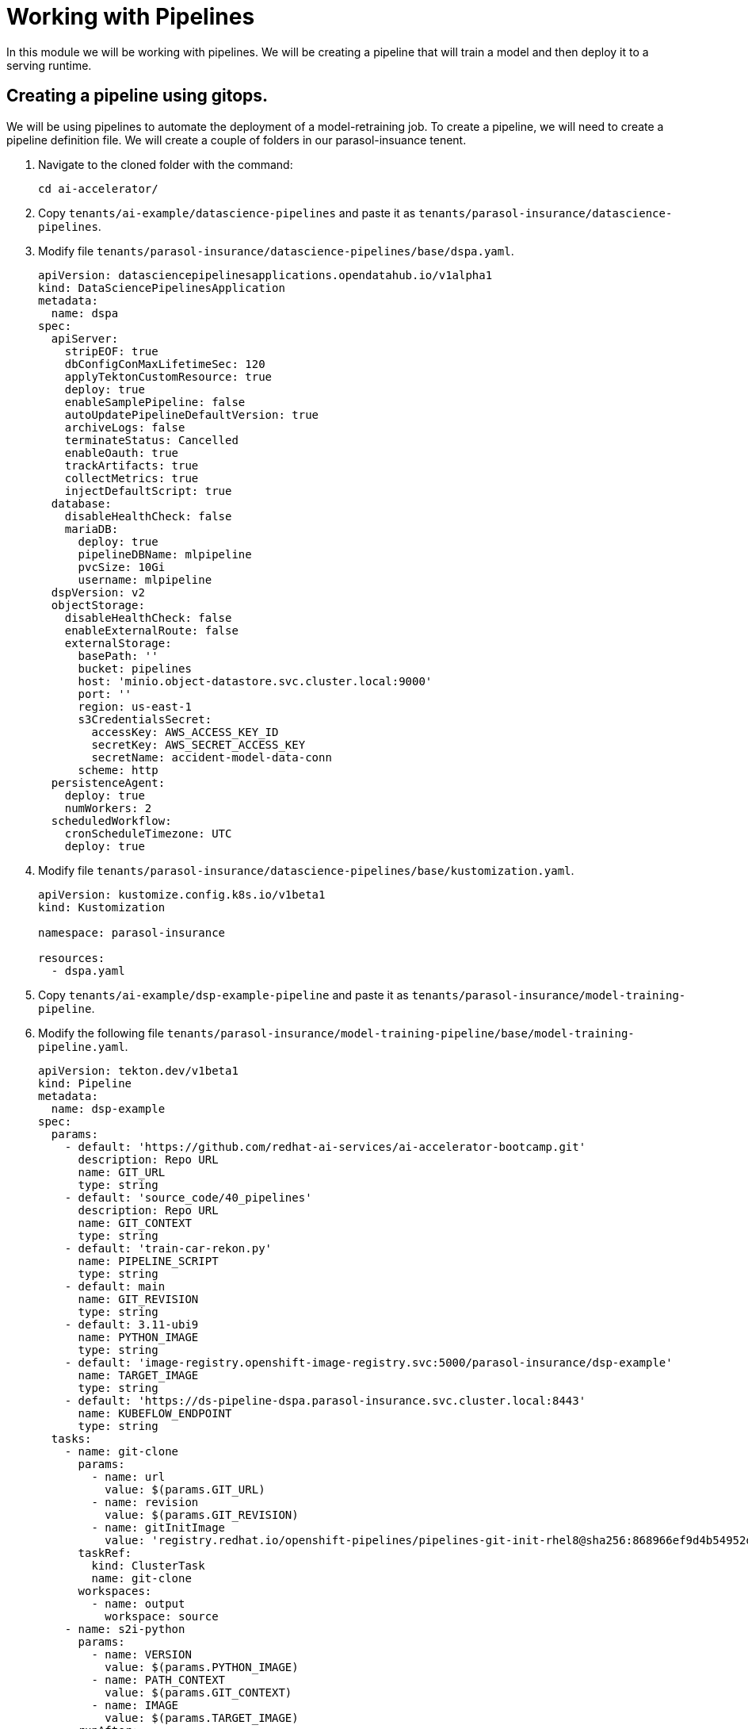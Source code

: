 # Working with Pipelines

In this module we will be working with pipelines. We will be creating a pipeline that will train a model and then deploy it to a serving runtime.

## Creating a pipeline using gitops.

We will be using pipelines to automate the deployment of a model-retraining job. To create a pipeline, we will need to create a pipeline definition file. We will create a couple of folders in our parasol-insuance tenent.

. Navigate to the cloned folder with the command:

+
[source,terminal]
----
cd ai-accelerator/
----

. Copy `tenants/ai-example/datascience-pipelines` and paste it as `tenants/parasol-insurance/datascience-pipelines`.

. Modify file `tenants/parasol-insurance/datascience-pipelines/base/dspa.yaml`.

+
[source,yaml]
----
apiVersion: datasciencepipelinesapplications.opendatahub.io/v1alpha1
kind: DataSciencePipelinesApplication
metadata:
  name: dspa
spec:
  apiServer:
    stripEOF: true
    dbConfigConMaxLifetimeSec: 120
    applyTektonCustomResource: true
    deploy: true
    enableSamplePipeline: false
    autoUpdatePipelineDefaultVersion: true
    archiveLogs: false
    terminateStatus: Cancelled
    enableOauth: true
    trackArtifacts: true
    collectMetrics: true
    injectDefaultScript: true
  database:
    disableHealthCheck: false
    mariaDB:
      deploy: true
      pipelineDBName: mlpipeline
      pvcSize: 10Gi
      username: mlpipeline
  dspVersion: v2
  objectStorage:
    disableHealthCheck: false
    enableExternalRoute: false
    externalStorage:
      basePath: ''
      bucket: pipelines
      host: 'minio.object-datastore.svc.cluster.local:9000'
      port: ''
      region: us-east-1
      s3CredentialsSecret:
        accessKey: AWS_ACCESS_KEY_ID
        secretKey: AWS_SECRET_ACCESS_KEY
        secretName: accident-model-data-conn
      scheme: http
  persistenceAgent:
    deploy: true
    numWorkers: 2
  scheduledWorkflow:
    cronScheduleTimezone: UTC
    deploy: true
----

. Modify file `tenants/parasol-insurance/datascience-pipelines/base/kustomization.yaml`.

+
[source,yaml]
----
apiVersion: kustomize.config.k8s.io/v1beta1
kind: Kustomization

namespace: parasol-insurance

resources:
  - dspa.yaml
----

. Copy `tenants/ai-example/dsp-example-pipeline` and paste it as `tenants/parasol-insurance/model-training-pipeline`.

. Modify the following file `tenants/parasol-insurance/model-training-pipeline/base/model-training-pipeline.yaml`.

+
[source,yaml]
----
apiVersion: tekton.dev/v1beta1
kind: Pipeline
metadata:
  name: dsp-example
spec:
  params:
    - default: 'https://github.com/redhat-ai-services/ai-accelerator-bootcamp.git'
      description: Repo URL
      name: GIT_URL
      type: string
    - default: 'source_code/40_pipelines'
      description: Repo URL
      name: GIT_CONTEXT
      type: string
    - default: 'train-car-rekon.py'
      name: PIPELINE_SCRIPT
      type: string
    - default: main
      name: GIT_REVISION
      type: string
    - default: 3.11-ubi9
      name: PYTHON_IMAGE
      type: string
    - default: 'image-registry.openshift-image-registry.svc:5000/parasol-insurance/dsp-example'
      name: TARGET_IMAGE
      type: string
    - default: 'https://ds-pipeline-dspa.parasol-insurance.svc.cluster.local:8443'
      name: KUBEFLOW_ENDPOINT
      type: string
  tasks:
    - name: git-clone
      params:
        - name: url
          value: $(params.GIT_URL)
        - name: revision
          value: $(params.GIT_REVISION)
        - name: gitInitImage
          value: 'registry.redhat.io/openshift-pipelines/pipelines-git-init-rhel8@sha256:868966ef9d4b54952d8a74eb83bba40eb1f52c0148994fa704efd0e3797c61c5'
      taskRef:
        kind: ClusterTask
        name: git-clone
      workspaces:
        - name: output
          workspace: source
    - name: s2i-python
      params:
        - name: VERSION
          value: $(params.PYTHON_IMAGE)
        - name: PATH_CONTEXT
          value: $(params.GIT_CONTEXT)
        - name: IMAGE
          value: $(params.TARGET_IMAGE)
      runAfter:
        - git-clone
      taskRef:
        kind: ClusterTask
        name: s2i-python
      workspaces:
        - name: source
          workspace: source
    - name: execute-kubeflow-pipeline
      params:
        - name: IMAGE
          value: $(params.TARGET_IMAGE)
        - name: TAG
          value: latest
        - name: SCRIPT
          value: $(params.PIPELINE_SCRIPT)
        - name: KUBEFLOW_ENDPOINT
          value: $(params.KUBEFLOW_ENDPOINT)
      runAfter:
        - s2i-python
      taskRef:
        kind: Task
        name: execute-kubeflow-pipeline
  workspaces:
    - name: source
----

. Modify file `tenants/parasol-insurance/model-training-pipeline/base/execute-kfp-task.yaml`.

+
[source,yaml]
----
apiVersion: tekton.dev/v1beta1
kind: Task
metadata:
  name: execute-kubeflow-pipeline
spec:
  description: >-
    This task will execute a python script, triggering a kubeflow pipeline
  params:
    - name: IMAGE
      description: The image used to execute the script
      type: string
    - name: TAG
      description: The tag for the image
      type: string
      default: "latest"
    - name: SCRIPT
      description: The location of the script to be executed
    - name: KUBEFLOW_ENDPOINT
      description: The endpoint URL for Kubeflow
      default: "https://ds-pipeline-dspa:8443"
  steps:
    - name: execute-python
      image: $(inputs.params.IMAGE):$(inputs.params.TAG)
      env:
        - name: KUBEFLOW_ENDPOINT
          value: $(inputs.params.KUBEFLOW_ENDPOINT)
      script: |
        set -x
        echo "lets start this cript"
        pwd
        ls -la
        echo "about to execute python now"
        python $(inputs.params.SCRIPT)
        set +x
----

. Modify file `tenants/parasol-insurance/model-training-pipeline/base/kustomization.yaml`

+
[source,yaml]
----
apiVersion: kustomize.config.k8s.io/v1beta1
kind: Kustomization

namespace: parasol-insurance

resources:
  - dsp-example-imagestream.yaml
  - dsp-example-pipeline.yaml
  - dsp-example-pipelinerun.yaml
  - dsp-example-rbac.yaml
  - execute-kfp-task.yaml
----

## Diego script modifications.  
1. Create a python script to train the model. This script will be used in the pipeline to train the model. Save the script as `train_model.py`:

[source,python]
----
import os
import requests
import zipfile
import boto3

from tqdm.notebook import tqdm
from ultralytics import YOLO
from botocore.client import Config

# Load model
model = YOLO('yolov8m.pt')  # load a pretrained model (recommended for training)

# S3 Configuration
minio_url = os.environ["AWS_S3_ENDPOINT"]
access_key = os.environ["AWS_ACCESS_KEY_ID"]
secret_key = os.environ["AWS_SECRET_ACCESS_KEY"]

# Setting up the MinIO client
s3 = boto3.client(
    's3',
    endpoint_url=minio_url,
    aws_access_key_id=access_key,
    aws_secret_access_key=secret_key,
    config=Config(signature_version='s3v4'),
)

# Function to retrieve a specific dataset
def retrieve_dataset(dataset_type):

    # Check if the directory exists, if not, create it
    if not os.path.exists("./datasets/"):
        os.makedirs("./datasets/")

    URL = f"https://rhods-public.s3.amazonaws.com/sample-data/accident-data/accident-{dataset_type}.zip"

    # Check if the file exists, if not, download and unzip it
    if not os.path.exists(f"./datasets/accident-{dataset_type}.zip"):
        print("Downloading file...")
        response = requests.get(URL, stream=True)
        total_size = int(response.headers.get('content-length', 0))
        block_size = 1024
        t = tqdm(total=total_size, unit='iB', unit_scale=True)
        with open(f'./datasets/accident-{dataset_type}.zip', 'wb') as f:
            for data in response.iter_content(block_size):
                t.update(len(data))
                f.write(data)
        t.close()
    if os.path.exists(f"./datasets/accident-{dataset_type}.zip"):
        print("Unzipping file...")
        with zipfile.ZipFile(f'./datasets/accident-{dataset_type}.zip', 'r') as zip_ref:
            zip_ref.extractall(path='./datasets/')
    print("Done!")
  
# Function to upload a file to a bucket
def upload_file(file_path, bucket_name, object_name):
    try:
        s3.upload_file(file_path, bucket_name, object_name)
        print(f"File '{file_path}' successfully uploaded to bucket '{bucket_name}' as '{object_name}'.")
    except Exception as e:
        print(f"Error uploading file '{file_path}' to bucket '{bucket_name}': {e}")


dataset_type = 'sample'
# dataset_type = 'full' # Use this line instead if you want to retrieve the full dataset
retrieve_dataset(dataset_type)

# Train the model
results = model.train(data='./datasets/accident-sample/data.yaml', epochs=1, imgsz=640, batch=2)

ObjDetOXModel = YOLO("runs/detect/train/weights/best.pt").export(format="onnx")

# Use the current timestamp as the model version in the file name
timestamp = datetime.now().strftime("%Y%m%d%H%M%S")
model_filename = f"model_{timestamp}.onnx"

# Rename the onnx model, it is currently at runs/detect/train/weights/best.onnx
os.rename("runs/detect/train/weights/best.onnx", model_filename)

# upload the model s3
upload_file(f"runs/detect/train/weights/{model_filename}", "models", f"accident_model/{model_filename}")

----

[start=2]
2. Create a python script to store the model in the S3 bucket. This script will be used in the pipeline to store the model in the S3 bucket. Save the script as `store_model.py`:

[source,python]
----
import boto3

# Load the model
model = joblib.load('model.joblib')

# Store the model in the S3 bucket
s3 = boto3.client('s3')
s3.upload_file('model.joblib', 'parasol-insurance', 'model.joblib')
----

[start=3]
3. Create a python script to commit and push a change to the GitOps repository. This script will be used in the pipeline to commit and push a change to the GitOps repository. Save the script as `commit_and_push.py`:

[source,python]
----
import os

# Commit and push the change to the GitOps repository
os.system('git add .')
os.system('git commit -m "Add model.joblib"')
os.system('git push')
----

